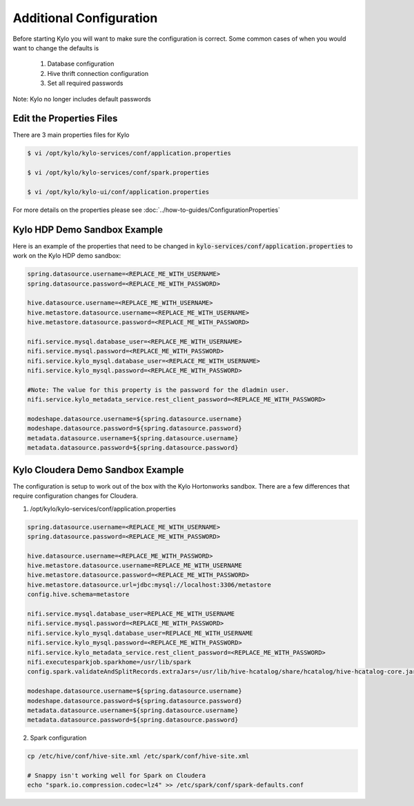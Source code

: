 ========================
Additional Configuration
========================
Before starting Kylo you will want to make sure the configuration is correct. Some common cases of when you would want to change the defaults is

    1. Database configuration
    2. Hive thrift connection configuration
    3. Set all required passwords

Note: Kylo no longer includes default passwords

Edit the Properties Files
-------------------------
There are 3 main properties files for Kylo

.. code-block:: shell

    $ vi /opt/kylo/kylo-services/conf/application.properties

    $ vi /opt/kylo/kylo-services/conf/spark.properties

    $ vi /opt/kylo/kylo-ui/conf/application.properties

..

For more details on the properties please see :doc:`../how-to-guides/ConfigurationProperties`

Kylo HDP Demo Sandbox Example
-----------------------------
Here is an example of the properties that need to be changed in :code:`kylo-services/conf/application.properties` to work on the Kylo HDP demo sandbox:

.. code-block:: properties

    spring.datasource.username=<REPLACE_ME_WITH_USERNAME>
    spring.datasource.password=<REPLACE_ME_WITH_PASSWORD>

    hive.datasource.username=<REPLACE_ME_WITH_USERNAME>
    hive.metastore.datasource.username=<REPLACE_ME_WITH_USERNAME>
    hive.metastore.datasource.password=<REPLACE_ME_WITH_PASSWORD>

    nifi.service.mysql.database_user=<REPLACE_ME_WITH_USERNAME>
    nifi.service.mysql.password=<REPLACE_ME_WITH_PASSWORD>
    nifi.service.kylo_mysql.database_user=<REPLACE_ME_WITH_USERNAME>
    nifi.service.kylo_mysql.password=<REPLACE_ME_WITH_PASSWORD>

    #Note: The value for this property is the password for the dladmin user.
    nifi.service.kylo_metadata_service.rest_client_password=<REPLACE_ME_WITH_PASSWORD>

    modeshape.datasource.username=${spring.datasource.username}
    modeshape.datasource.password=${spring.datasource.password}
    metadata.datasource.username=${spring.datasource.username}
    metadata.datasource.password=${spring.datasource.password}

..


Kylo Cloudera Demo Sandbox Example
----------------------------------
The configuration is setup to work out of the box with the Kylo Hortonworks sandbox. There are a few differences that require configuration changes for Cloudera.


1. /opt/kylo/kylo-services/conf/application.properties


.. code-block:: properties

    spring.datasource.username=<REPLACE_ME_WITH_USERNAME>
    spring.datasource.password=<REPLACE_ME_WITH_PASSWORD>

    hive.datasource.username=<REPLACE_ME_WITH_PASSWORD>
    hive.metastore.datasource.username=REPLACE_ME_WITH_USERNAME
    hive.metastore.datasource.password=<REPLACE_ME_WITH_PASSWORD>
    hive.metastore.datasource.url=jdbc:mysql://localhost:3306/metastore
    config.hive.schema=metastore

    nifi.service.mysql.database_user=REPLACE_ME_WITH_USERNAME
    nifi.service.mysql.password=<REPLACE_ME_WITH_PASSWORD>
    nifi.service.kylo_mysql.database_user=REPLACE_ME_WITH_USERNAME
    nifi.service.kylo_mysql.password=<REPLACE_ME_WITH_PASSWORD>
    nifi.service.kylo_metadata_service.rest_client_password=<REPLACE_ME_WITH_PASSWORD>
    nifi.executesparkjob.sparkhome=/usr/lib/spark
    config.spark.validateAndSplitRecords.extraJars=/usr/lib/hive-hcatalog/share/hcatalog/hive-hcatalog-core.jar

    modeshape.datasource.username=${spring.datasource.username}
    modeshape.datasource.password=${spring.datasource.password}
    metadata.datasource.username=${spring.datasource.username}
    metadata.datasource.password=${spring.datasource.password}

..



2. Spark configuration

.. code-block:: shell

    cp /etc/hive/conf/hive-site.xml /etc/spark/conf/hive-site.xml

    # Snappy isn't working well for Spark on Cloudera
    echo "spark.io.compression.codec=lz4" >> /etc/spark/conf/spark-defaults.conf
..



